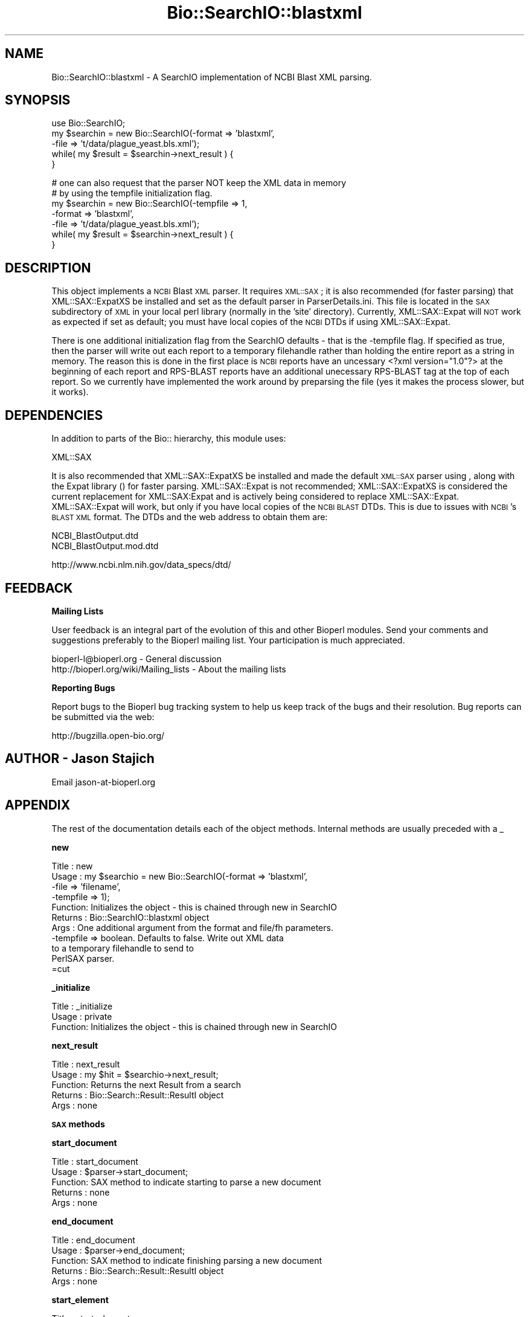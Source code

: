 .\" Automatically generated by Pod::Man v1.37, Pod::Parser v1.32
.\"
.\" Standard preamble:
.\" ========================================================================
.de Sh \" Subsection heading
.br
.if t .Sp
.ne 5
.PP
\fB\\$1\fR
.PP
..
.de Sp \" Vertical space (when we can't use .PP)
.if t .sp .5v
.if n .sp
..
.de Vb \" Begin verbatim text
.ft CW
.nf
.ne \\$1
..
.de Ve \" End verbatim text
.ft R
.fi
..
.\" Set up some character translations and predefined strings.  \*(-- will
.\" give an unbreakable dash, \*(PI will give pi, \*(L" will give a left
.\" double quote, and \*(R" will give a right double quote.  | will give a
.\" real vertical bar.  \*(C+ will give a nicer C++.  Capital omega is used to
.\" do unbreakable dashes and therefore won't be available.  \*(C` and \*(C'
.\" expand to `' in nroff, nothing in troff, for use with C<>.
.tr \(*W-|\(bv\*(Tr
.ds C+ C\v'-.1v'\h'-1p'\s-2+\h'-1p'+\s0\v'.1v'\h'-1p'
.ie n \{\
.    ds -- \(*W-
.    ds PI pi
.    if (\n(.H=4u)&(1m=24u) .ds -- \(*W\h'-12u'\(*W\h'-12u'-\" diablo 10 pitch
.    if (\n(.H=4u)&(1m=20u) .ds -- \(*W\h'-12u'\(*W\h'-8u'-\"  diablo 12 pitch
.    ds L" ""
.    ds R" ""
.    ds C` ""
.    ds C' ""
'br\}
.el\{\
.    ds -- \|\(em\|
.    ds PI \(*p
.    ds L" ``
.    ds R" ''
'br\}
.\"
.\" If the F register is turned on, we'll generate index entries on stderr for
.\" titles (.TH), headers (.SH), subsections (.Sh), items (.Ip), and index
.\" entries marked with X<> in POD.  Of course, you'll have to process the
.\" output yourself in some meaningful fashion.
.if \nF \{\
.    de IX
.    tm Index:\\$1\t\\n%\t"\\$2"
..
.    nr % 0
.    rr F
.\}
.\"
.\" For nroff, turn off justification.  Always turn off hyphenation; it makes
.\" way too many mistakes in technical documents.
.hy 0
.if n .na
.\"
.\" Accent mark definitions (@(#)ms.acc 1.5 88/02/08 SMI; from UCB 4.2).
.\" Fear.  Run.  Save yourself.  No user-serviceable parts.
.    \" fudge factors for nroff and troff
.if n \{\
.    ds #H 0
.    ds #V .8m
.    ds #F .3m
.    ds #[ \f1
.    ds #] \fP
.\}
.if t \{\
.    ds #H ((1u-(\\\\n(.fu%2u))*.13m)
.    ds #V .6m
.    ds #F 0
.    ds #[ \&
.    ds #] \&
.\}
.    \" simple accents for nroff and troff
.if n \{\
.    ds ' \&
.    ds ` \&
.    ds ^ \&
.    ds , \&
.    ds ~ ~
.    ds /
.\}
.if t \{\
.    ds ' \\k:\h'-(\\n(.wu*8/10-\*(#H)'\'\h"|\\n:u"
.    ds ` \\k:\h'-(\\n(.wu*8/10-\*(#H)'\`\h'|\\n:u'
.    ds ^ \\k:\h'-(\\n(.wu*10/11-\*(#H)'^\h'|\\n:u'
.    ds , \\k:\h'-(\\n(.wu*8/10)',\h'|\\n:u'
.    ds ~ \\k:\h'-(\\n(.wu-\*(#H-.1m)'~\h'|\\n:u'
.    ds / \\k:\h'-(\\n(.wu*8/10-\*(#H)'\z\(sl\h'|\\n:u'
.\}
.    \" troff and (daisy-wheel) nroff accents
.ds : \\k:\h'-(\\n(.wu*8/10-\*(#H+.1m+\*(#F)'\v'-\*(#V'\z.\h'.2m+\*(#F'.\h'|\\n:u'\v'\*(#V'
.ds 8 \h'\*(#H'\(*b\h'-\*(#H'
.ds o \\k:\h'-(\\n(.wu+\w'\(de'u-\*(#H)/2u'\v'-.3n'\*(#[\z\(de\v'.3n'\h'|\\n:u'\*(#]
.ds d- \h'\*(#H'\(pd\h'-\w'~'u'\v'-.25m'\f2\(hy\fP\v'.25m'\h'-\*(#H'
.ds D- D\\k:\h'-\w'D'u'\v'-.11m'\z\(hy\v'.11m'\h'|\\n:u'
.ds th \*(#[\v'.3m'\s+1I\s-1\v'-.3m'\h'-(\w'I'u*2/3)'\s-1o\s+1\*(#]
.ds Th \*(#[\s+2I\s-2\h'-\w'I'u*3/5'\v'-.3m'o\v'.3m'\*(#]
.ds ae a\h'-(\w'a'u*4/10)'e
.ds Ae A\h'-(\w'A'u*4/10)'E
.    \" corrections for vroff
.if v .ds ~ \\k:\h'-(\\n(.wu*9/10-\*(#H)'\s-2\u~\d\s+2\h'|\\n:u'
.if v .ds ^ \\k:\h'-(\\n(.wu*10/11-\*(#H)'\v'-.4m'^\v'.4m'\h'|\\n:u'
.    \" for low resolution devices (crt and lpr)
.if \n(.H>23 .if \n(.V>19 \
\{\
.    ds : e
.    ds 8 ss
.    ds o a
.    ds d- d\h'-1'\(ga
.    ds D- D\h'-1'\(hy
.    ds th \o'bp'
.    ds Th \o'LP'
.    ds ae ae
.    ds Ae AE
.\}
.rm #[ #] #H #V #F C
.\" ========================================================================
.\"
.IX Title "Bio::SearchIO::blastxml 3"
.TH Bio::SearchIO::blastxml 3 "2008-07-07" "perl v5.8.8" "User Contributed Perl Documentation"
.SH "NAME"
Bio::SearchIO::blastxml \- A SearchIO implementation of NCBI Blast XML parsing. 
.SH "SYNOPSIS"
.IX Header "SYNOPSIS"
.Vb 5
\&    use Bio::SearchIO;
\&    my $searchin = new Bio::SearchIO(-format => 'blastxml',
\&                                     -file   => 't/data/plague_yeast.bls.xml');
\&    while( my $result = $searchin->next_result ) {
\&    }
.Ve
.PP
.Vb 7
\&    # one can also request that the parser NOT keep the XML data in memory
\&    # by using the tempfile initialization flag.
\&    my $searchin = new Bio::SearchIO(-tempfile => 1,
\&                                     -format => 'blastxml',
\&                                     -file   => 't/data/plague_yeast.bls.xml');
\&    while( my $result = $searchin->next_result ) {
\&    }
.Ve
.SH "DESCRIPTION"
.IX Header "DESCRIPTION"
This object implements a \s-1NCBI\s0 Blast \s-1XML\s0 parser.  It requires \s-1XML::SAX\s0; it is
also recommended (for faster parsing) that XML::SAX::ExpatXS be installed and
set as the default parser in ParserDetails.ini.  This file is located in the
\&\s-1SAX\s0 subdirectory of \s-1XML\s0 in your local perl library (normally in the 'site'
directory).  Currently, XML::SAX::Expat will \s-1NOT\s0 work as expected if set as
default; you must have local copies of the \s-1NCBI\s0 DTDs if using XML::SAX::Expat.
.PP
There is one additional initialization flag from the SearchIO defaults
\&\- that is the \-tempfile flag.  If specified as true, then the parser
will write out each report to a temporary filehandle rather than
holding the entire report as a string in memory.  The reason this is
done in the first place is \s-1NCBI\s0 reports have an uncessary <?xml
version=\*(L"1.0\*(R"?> at the beginning of each report and RPS-BLAST reports
have an additional unecessary RPS-BLAST tag at the top of each report.
So we currently have implemented the work around by preparsing the
file (yes it makes the process slower, but it works).
.SH "DEPENDENCIES"
.IX Header "DEPENDENCIES"
In addition to parts of the Bio:: hierarchy, this module uses:
.PP
.Vb 1
\& XML::SAX
.Ve
.PP
It is also recommended that XML::SAX::ExpatXS be installed and made the default
\&\s-1XML::SAX\s0 parser using , along with the
Expat library () for faster parsing.  XML::SAX::Expat is not recommended; 
XML::SAX::ExpatXS is considered the current replacement for XML::SAX:Expat
and is actively being considered to replace XML::SAX::Expat.  XML::SAX::Expat
will work, but only if you have local copies of the \s-1NCBI\s0 \s-1BLAST\s0 DTDs. This is
due to issues with \s-1NCBI\s0's \s-1BLAST\s0 \s-1XML\s0 format.  The DTDs and the web address to
obtain them are:
.PP
.Vb 2
\&  NCBI_BlastOutput.dtd      
\&  NCBI_BlastOutput.mod.dtd
.Ve
.PP
.Vb 1
\&  http://www.ncbi.nlm.nih.gov/data_specs/dtd/
.Ve
.SH "FEEDBACK"
.IX Header "FEEDBACK"
.Sh "Mailing Lists"
.IX Subsection "Mailing Lists"
User feedback is an integral part of the evolution of this and other
Bioperl modules. Send your comments and suggestions preferably to
the Bioperl mailing list.  Your participation is much appreciated.
.PP
.Vb 2
\&  bioperl-l@bioperl.org                  - General discussion
\&  http://bioperl.org/wiki/Mailing_lists  - About the mailing lists
.Ve
.Sh "Reporting Bugs"
.IX Subsection "Reporting Bugs"
Report bugs to the Bioperl bug tracking system to help us keep track
of the bugs and their resolution. Bug reports can be submitted via the
web:
.PP
.Vb 1
\&  http://bugzilla.open-bio.org/
.Ve
.SH "AUTHOR \- Jason Stajich"
.IX Header "AUTHOR - Jason Stajich"
Email jason\-at\-bioperl.org
.SH "APPENDIX"
.IX Header "APPENDIX"
The rest of the documentation details each of the object methods.
Internal methods are usually preceded with a _
.Sh "new"
.IX Subsection "new"
.Vb 11
\& Title   : new
\& Usage   : my $searchio = new Bio::SearchIO(-format => 'blastxml',
\&                                            -file   => 'filename',
\&                                            -tempfile => 1);
\& Function: Initializes the object - this is chained through new in SearchIO
\& Returns : Bio::SearchIO::blastxml object
\& Args    : One additional argument from the format and file/fh parameters.
\&           -tempfile => boolean.  Defaults to false.  Write out XML data
\&                                  to a temporary filehandle to send to 
\&                                  PerlSAX parser.
\&=cut
.Ve
.Sh "_initialize"
.IX Subsection "_initialize"
.Vb 3
\& Title   : _initialize
\& Usage   : private
\& Function: Initializes the object - this is chained through new in SearchIO
.Ve
.Sh "next_result"
.IX Subsection "next_result"
.Vb 5
\& Title   : next_result
\& Usage   : my $hit = $searchio->next_result;
\& Function: Returns the next Result from a search
\& Returns : Bio::Search::Result::ResultI object
\& Args    : none
.Ve
.Sh "\s-1SAX\s0 methods"
.IX Subsection "SAX methods"
.Sh "start_document"
.IX Subsection "start_document"
.Vb 5
\& Title   : start_document
\& Usage   : $parser->start_document;
\& Function: SAX method to indicate starting to parse a new document
\& Returns : none
\& Args    : none
.Ve
.Sh "end_document"
.IX Subsection "end_document"
.Vb 5
\& Title   : end_document
\& Usage   : $parser->end_document;
\& Function: SAX method to indicate finishing parsing a new document
\& Returns : Bio::Search::Result::ResultI object
\& Args    : none
.Ve
.Sh "start_element"
.IX Subsection "start_element"
.Vb 5
\& Title   : start_element
\& Usage   : $parser->start_element($data)
\& Function: SAX method to indicate starting a new element
\& Returns : none
\& Args    : hash ref for data
.Ve
.Sh "end_element"
.IX Subsection "end_element"
.Vb 5
\& Title   : end_element
\& Usage   : $parser->end_element($data)
\& Function: Signals finishing an element
\& Returns : Bio::Search object dpending on what type of element
\& Args    : hash ref for data
.Ve
.Sh "characters"
.IX Subsection "characters"
.Vb 5
\& Title   : characters
\& Usage   : $parser->characters($data)
\& Function: Signals new characters to be processed
\& Returns : characters read
\& Args    : hash ref with the key 'Data'
.Ve
.Sh "use_tempfile"
.IX Subsection "use_tempfile"
.Vb 6
\& Title   : use_tempfile
\& Usage   : $obj->use_tempfile($newval)
\& Function: Get/Set boolean flag on whether or not use a tempfile
\& Example : 
\& Returns : value of use_tempfile
\& Args    : newvalue (optional)
.Ve
